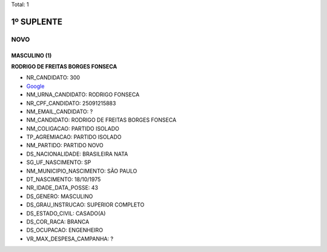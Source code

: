Total: 1

1º SUPLENTE
===========

NOVO
----

MASCULINO (1)
.............

**RODRIGO DE FREITAS BORGES FONSECA**

- NR_CANDIDATO: 300
- `Google <https://www.google.com/search?q=RODRIGO+DE+FREITAS+BORGES+FONSECA>`_
- NM_URNA_CANDIDATO: RODRIGO FONSECA
- NR_CPF_CANDIDATO: 25091215883
- NM_EMAIL_CANDIDATO: ?
- NM_CANDIDATO: RODRIGO DE FREITAS BORGES FONSECA
- NM_COLIGACAO: PARTIDO ISOLADO
- TP_AGREMIACAO: PARTIDO ISOLADO
- NM_PARTIDO: PARTIDO NOVO
- DS_NACIONALIDADE: BRASILEIRA NATA
- SG_UF_NASCIMENTO: SP
- NM_MUNICIPIO_NASCIMENTO: SÃO PAULO
- DT_NASCIMENTO: 18/10/1975
- NR_IDADE_DATA_POSSE: 43
- DS_GENERO: MASCULINO
- DS_GRAU_INSTRUCAO: SUPERIOR COMPLETO
- DS_ESTADO_CIVIL: CASADO(A)
- DS_COR_RACA: BRANCA
- DS_OCUPACAO: ENGENHEIRO
- VR_MAX_DESPESA_CAMPANHA: ?

